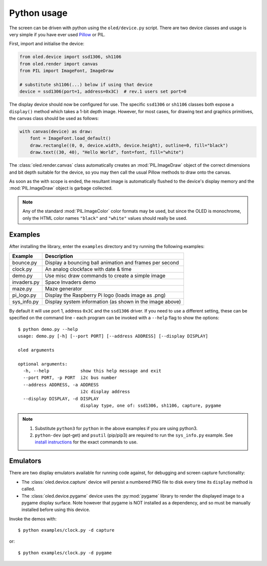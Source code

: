 Python usage
------------
The screen can be driven with python using the ``oled/device.py`` script.
There are two device classes and usage is very simple if you have ever
used `Pillow <https://pillow.readthedocs.io/en/latest/>`_ or PIL.

First, import and initialise the device:

.. code:: python

  from oled.device import ssd1306, sh1106
  from oled.render import canvas
  from PIL import ImageFont, ImageDraw

  # substitute sh1106(...) below if using that device
  device = ssd1306(port=1, address=0x3C)  # rev.1 users set port=0

The display device should now be configured for use. The specific ``ssd1306`` or
``sh1106`` classes both expose a ``display()`` method which takes a 1-bit depth image.
However, for most cases, for drawing text and graphics primitives, the canvas class
should be used as follows:

.. code:: python

  with canvas(device) as draw:
      font = ImageFont.load_default()
      draw.rectangle((0, 0, device.width, device.height), outline=0, fill="black")
      draw.text((30, 40), "Hello World", font=font, fill="white")

The :class:`oled.render.canvas` class automatically creates an :mod:`PIL.ImageDraw`
object of the correct dimensions and bit depth suitable for the device, so you
may then call the usual Pillow methods to draw onto the canvas.

As soon as the with scope is ended, the resultant image is automatically
flushed to the device's display memory and the :mod:`PIL.ImageDraw` object is
garbage collected.

.. note::
   Any of the standard :mod:`PIL.ImageColor` color formats may be used, but since
   the OLED is monochrome, only the HTML color names ``"black"`` and ``"white"`` 
   values should really be used. 

Examples
^^^^^^^^
After installing the library, enter the ``examples`` directory and try running
the following examples:

=========== ========================================================
Example     Description
=========== ========================================================
bounce.py   Display a bouncing ball animation and frames per second
clock.py    An analog clockface with date & time
demo.py     Use misc draw commands to create a simple image
invaders.py Space Invaders demo
maze.py     Maze generator
pi_logo.py  Display the Raspberry Pi logo (loads image as .png)
sys_info.py Display system information (as shown in the image above)
=========== ========================================================

By default it will use port 1, address ``0x3C`` and the ``ssd1306`` driver.
If you need to use a different setting, these can be specified on the command
line - each program can be invoked with a ``--help`` flag to show the options::

  $ python demo.py --help
  usage: demo.py [-h] [--port PORT] [--address ADDRESS] [--display DISPLAY]

  oled arguments

  optional arguments:
    -h, --help            show this help message and exit
    --port PORT, -p PORT  i2c bus number
    --address ADDRESS, -a ADDRESS
                          i2c display address
    --display DISPLAY, -d DISPLAY
                          display type, one of: ssd1306, sh1106, capture, pygame

.. note::
   #. Substitute ``python3`` for ``python`` in the above examples if you are using python3.
   #. ``python-dev`` (apt-get) and ``psutil`` (pip/pip3) are required to run the ``sys_info.py`` 
      example. See `install instructions <https://github.com/rm-hull/ssd1306/blob/master/examples/sys_info.py#L3-L7>`_ for the exact commands to use.

Emulators
^^^^^^^^^
There are two display emulators available for running code against, for debugging
and screen capture functionality:

* The :class:`oled.device.capture` device will persist a numbered PNG file to
  disk every time its ``display`` method is called.

* The :class:`oled.device.pygame` device uses the :py:mod:`pygame` library to
  render the displayed image to a pygame display surface. Note however that
  pygame is NOT installed as a dependency, and so must be manually installed
  before using this device.

Invoke the demos with::

  $ python examples/clock.py -d capture

or::

  $ python examples/clock.py -d pygame

